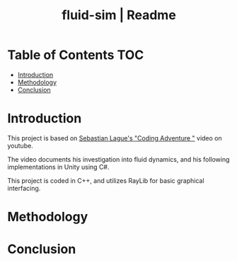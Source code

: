 #+title: fluid-sim | Readme

* Table of Contents :TOC:
- [[#introduction][Introduction]]
- [[#methodology][Methodology]]
- [[#conclusion][Conclusion]]

* Introduction
This project is based on [[https://www.youtube.com/watch?v=rSKMYc1CQHE][Sebastian Lague's "Coding Adventure "]] video on youtube.

The video documents his investigation into fluid dynamics, and his following implementations in Unity using C#.

This project is coded in C++, and utilizes RayLib for basic graphical interfacing.
* Methodology
* Conclusion
